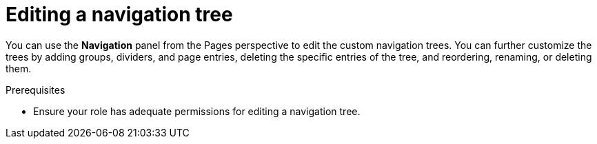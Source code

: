 [id='building-custom-dashboard-widgets-editing-navigation-tree-con']
= Editing a navigation tree

You can use the *Navigation* panel from the Pages perspective to edit the custom navigation trees. You can further customize the trees by adding groups, dividers, and page entries, deleting the specific entries of the tree, and reordering, renaming, or deleting them.

.Prerequisites
* Ensure your role has adequate permissions for editing a navigation tree.
